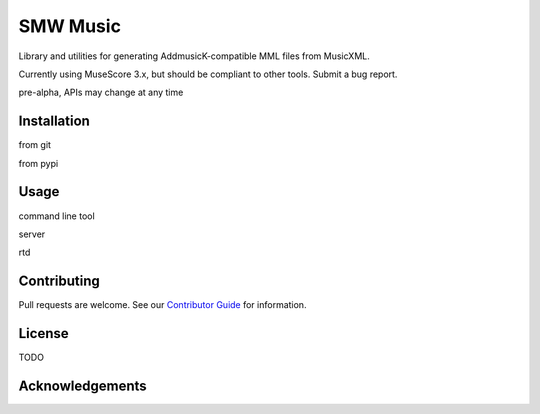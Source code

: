 SMW Music
=========

|made-with-python| |made-with-sphinx-doc| |test-status|

Library and utilities for generating AddmusicK-compatible MML files from
MusicXML.

Currently using MuseScore 3.x, but should be compliant to other tools.  Submit
a bug report.

pre-alpha, APIs may change at any time

Installation
------------

from git

from pypi

Usage
-----

command line tool

server

rtd

Contributing
------------

Pull requests are welcome.  See our `Contributor Guide`_ for information.

License
-------
TODO

Acknowledgements
----------------

.. _Contributor Guide:  https://github.com/com-posers-pit/smw_music/blob/develop/CONTRIBUTING.rst
.. |made-with-python| image:: https://img.shields.io/badge/Made%20with-Python-1f425f.svg
   :target: https://www.python.org/
.. |made-with-sphinx-doc| image:: https://img.shields.io/badge/Made%20with-Sphinx-1f425f.svg
   :target: https://www.sphinx-doc.org/
.. |test-status| image:: https://github.com/com-posers-pit/smw_music/actions/workflows/tox.yml/badge.svg
   :target: https://github.com/
